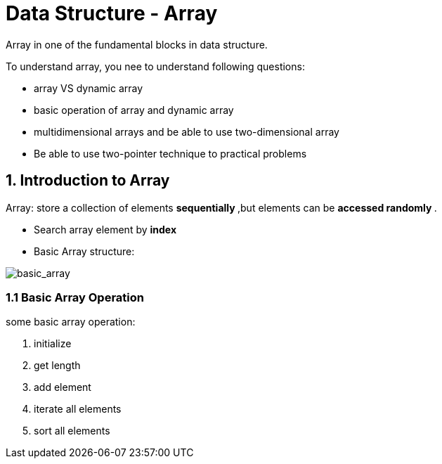 = Data Structure - Array

Array in one of the fundamental blocks in data structure.

To understand array, you nee to understand following questions:

- array VS dynamic array
- basic operation of array and dynamic array
- multidimensional arrays and be able to use two-dimensional array
- Be able to use two-pointer technique to practical problems

== 1. Introduction to Array

Array: store a collection of elements ** sequentially **,but
elements can be ** accessed randomly **.

- Search array element by ** index **
- Basic Array structure:

image::https://s3-lc-upload.s3.amazonaws.com/uploads/2018/03/20/screen-shot-2018-03-20-at-191856.png[basic_array]

=== 1.1 Basic Array Operation

some basic array operation:

1. initialize
2. get length
3. add element
4. iterate all elements
5. sort all elements

